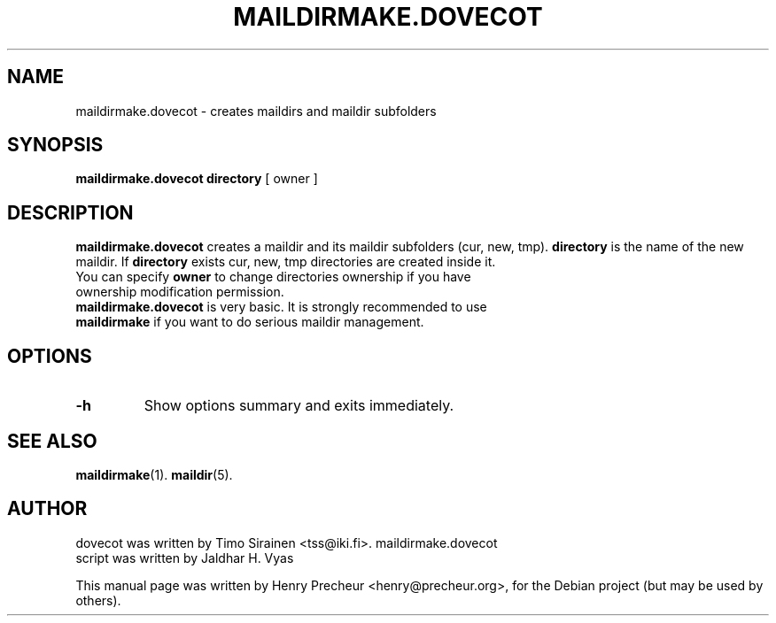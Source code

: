 .\"                                      Hey, EMACS: -*- nroff -*-
.\" First parameter, NAME, should be all caps
.\" Second parameter, SECTION, should be 1-8, maybe w/ subsection
.\" other parameters are allowed: see man(7), man(1)
.TH "MAILDIRMAKE.DOVECOT" "1" "23 November 2005"
.\" Please adjust this date whenever revising the manpage.
.\"
.\" Some roff macros, for reference:
.\" .nh        disable hyphenation
.\" .hy        enable hyphenation
.\" .ad l      left justify
.\" .ad b      justify to both left and right margins
.\" .nf        disable filling
.\" .fi        enable filling
.\" .br        insert line break
.\" .sp <n>    insert n+1 empty lines
.\" for manpage-specific macros, see man(7)
.SH NAME
maildirmake.dovecot \- creates maildirs and maildir subfolders
.SH SYNOPSIS
.B maildirmake.dovecot
\fBdirectory\fR [ \fRowner\fR ] \fR
.br
.SH DESCRIPTION
.\" TeX users may be more comfortable with the \fB<whatever>\fP and
.\" \fI<whatever>\fP escape sequences to invode bold face and italics, 
.\" respectively.
\fBmaildirmake.dovecot\fP creates a maildir and its maildir subfolders (cur, new, tmp).
\fBdirectory\fP is the name of the new maildir. If \fBdirectory\fP exists cur, new, tmp directories are created inside it.
.TP
You can specify \fBowner\fP to change directories ownership if you have ownership modification permission.
.TP
\fBmaildirmake.dovecot\fP is very basic. It is strongly recommended to use \fBmaildirmake\fP if you want to do serious maildir management.
.SH OPTIONS
.TP
\fB-h\fP
Show options summary and exits immediately.
.SH SEE ALSO
.BR maildirmake (1).
.BR maildir (5).
.SH AUTHOR
.TP
dovecot was written by Timo Sirainen <tss@iki.fi>. maildirmake.dovecot script was written by Jaldhar H. Vyas
.PP
This manual page was written by Henry Precheur <henry@precheur.org>,
for the Debian project (but may be used by others).
